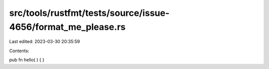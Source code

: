 src/tools/rustfmt/tests/source/issue-4656/format_me_please.rs
=============================================================

Last edited: 2023-03-30 20:35:59

Contents:

.. code-block:: rs

    
pub fn     hello(   )  {     }


